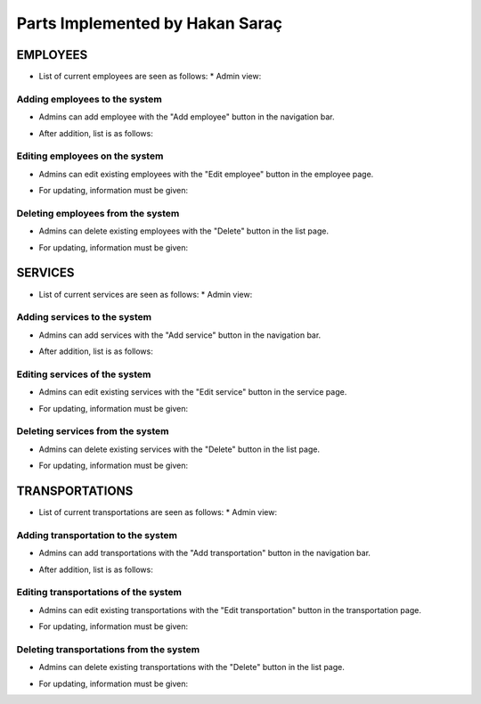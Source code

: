 Parts Implemented by Hakan Saraç
================================
----------
EMPLOYEES
----------
* List of current employees are seen as follows:
  * Admin view:
.. image:: employee_list.png
    :width: 200
  * User view:
.. image:: employee_user.PNG
    :width: 200


Adding employees to the system
~~~~~~~~~~~~~~~~~~~~~~~~~~~~~~~
* Admins can add employee with the "Add employee" button in the navigation bar.
.. image:: employee_add.png
    :width: 200
* After addition, list is as follows:
.. image:: employee_add2.png
    :width: 200

Editing employees on the system
~~~~~~~~~~~~~~~~~~~~~~~~~~~~~~~
* Admins can edit existing employees with the "Edit employee" button in the employee page.
.. image:: employee_edit.png
    :width: 200
* For updating, information must be given:
.. image:: employee_edit2.png
    :width: 200

Deleting employees from the system
~~~~~~~~~~~~~~~~~~~~~~~~~~~~~~~
* Admins can delete existing employees with the "Delete" button in the list page.
.. image:: employee_delete.png
    :width: 200
* For updating, information must be given:
.. image:: employee_delete2.png
    :width: 200

----------
SERVICES
----------
* List of current services are seen as follows:
  * Admin view:
.. image:: service_list.png
    :width: 200
  * User view:
.. image:: service_user.PNG
    :width: 200

Adding services to the system
~~~~~~~~~~~~~~~~~~~~~~~~~~~~
* Admins can add services with the "Add service" button in the navigation bar.
.. image:: service_add.png
    :width: 200
* After addition, list is as follows:
.. image:: service_add2.png
    :width: 200

Editing services of the system
~~~~~~~~~~~~~~~~~~~~~~~~~~~~
* Admins can edit existing services with the "Edit service" button in the service page.
.. image:: service_edit.png
    :width: 200
* For updating, information must be given:
.. image:: service_edit2.png
    :width: 200

Deleting services from the system
~~~~~~~~~~~~~~~~~~~~~~~~~~~~
* Admins can delete existing services with the "Delete" button in the list page.
.. image:: service_delete.png
    :width: 200
* For updating, information must be given:
.. image:: service_delete2.png
    :width: 200

----------------
TRANSPORTATIONS
----------------
* List of current transportations are seen as follows:
  * Admin view:
.. image:: transportation_list.png
    :width: 200
  * User view:
.. image:: transportation_user.PNG
    :width: 200

Adding transportation to the system
~~~~~~~~~~~~~~~~~~~~~~~~~~~~~~~
* Admins can add transportations with the "Add transportation" button in the navigation bar.
.. image:: transportation_add.png
    :width: 200
* After addition, list is as follows:
.. image:: transportation_add2.png
    :width: 200

Editing transportations of the system
~~~~~~~~~~~~~~~~~~~~~~~~~~~~~~~~
* Admins can edit existing transportations with the "Edit transportation" button in the transportation page.
.. image:: transportation_edit.png
    :width: 200
* For updating, information must be given:
.. image:: transportation_edit2.png
    :width: 200

Deleting transportations from the system
~~~~~~~~~~~~~~~~~~~~~~~~~~~~~~~~~~~
* Admins can delete existing transportations with the "Delete" button in the list page.
.. image:: transportation_delete.png
    :width: 200
* For updating, information must be given:
.. image:: transportation_delete2.png
    :width: 200
